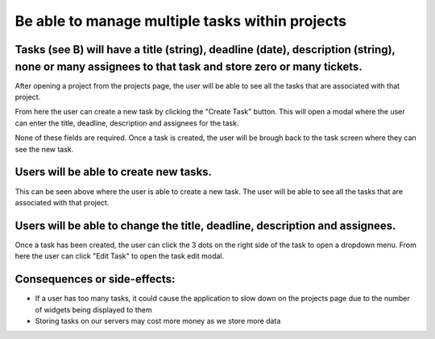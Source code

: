 Be able to manage multiple tasks within projects
=================================================

Tasks (see B) will have a title (string), deadline (date), description (string), none or many assignees to that task and store zero or many tickets.
----------------------------------------------------------------------------------------------------------------------------------------------------

After opening a project from the projects page, the user will be able to see all the tasks that are associated with that project.

.. image:: ../images/req2/sec1/image1.png
    :width: 600px
    :align: center
    :alt: Image of the task screen

From here the user can create a new task by clicking the "Create Task" button. This will open a modal where the user can enter the title, deadline, description and assignees for the task.

.. image:: ../images/req2/sec1/image2.png
    :width: 600px
    :align: center
    :alt: Image of the task creation modal

None of these fields are required. Once a task is created, the user will be brough back to the task screen where they can see the new task.

.. image:: ../images/req2/sec1/image3.png
    :width: 600px
    :align: center
    :alt: Image of the task screen with a new task

Users will be able to create new tasks.
-------------------------------------------------

This can be seen above where the user is able to create a new task. The user will be able to see all the tasks that are associated with that project.

Users will be able to change the title, deadline, description and assignees.
--------------------------------------------------------------------------------------

Once a task has been created, the user can click the 3 dots on the right side of the task to open a dropdown menu. From here the user can click "Edit Task" to open the task edit modal.

Consequences or side-effects: 
-----------------------------

- If a user has too many tasks, it could cause the application to slow down on the projects page due to the number of widgets being displayed to them

- Storing tasks on our servers may cost more money as we store more data